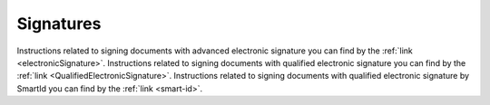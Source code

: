 .. _signatures:

==========
Signatures
==========

Instructions related to signing documents with advanced electronic signature you can find by the :ref:`link <electronicSignature>`. Instructions related to signing documents with qualified electronic signature you can find by the :ref:`link <QualifiedElectronicSignature>`. Instructions related to signing documents with qualified electronic signature by SmartId you can find by the :ref:`link <smart-id>`.